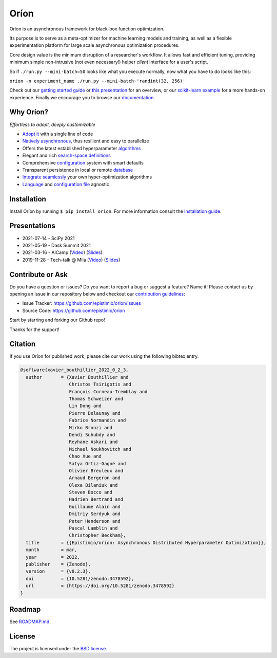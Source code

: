 *****
Oríon
*****

|pypi| |py_versions| |license| |doi|
|rtfd| |codecov| |github-actions|

.. |pypi| image:: https://img.shields.io/pypi/v/orion.svg
    :target: https://pypi.python.org/pypi/orion
    :alt: Current PyPi Version

.. |py_versions| image:: https://img.shields.io/pypi/pyversions/orion.svg
    :target: https://pypi.python.org/pypi/orion
    :alt: Supported Python Versions

.. |license| image:: https://img.shields.io/badge/License-BSD%203--Clause-blue.svg
    :target: https://opensource.org/licenses/BSD-3-Clause
    :alt: BSD 3-clause license

.. |doi| image:: https://zenodo.org/badge/102697867.svg
   :target: https://zenodo.org/badge/latestdoi/102697867
   :alt: DOI

.. |rtfd| image:: https://readthedocs.org/projects/orion/badge/?version=stable
    :target: https://orion.readthedocs.io/en/stable/?badge=stable
    :alt: Documentation Status

.. |codecov| image:: https://codecov.io/gh/Epistimio/orion/branch/master/graph/badge.svg
    :target: https://codecov.io/gh/Epistimio/orion
    :alt: Codecov Report

.. |github-actions| image:: https://github.com/Epistimio/orion/workflows/build/badge.svg?branch=master&event=pull_request
    :target: https://github.com/Epistimio/orion/actions?query=workflow:build+branch:master+event:schedule
    :alt: Github actions tests

Oríon is an asynchronous framework for black-box function optimization.

Its purpose is to serve as a meta-optimizer for machine learning models
and training, as well as a flexible experimentation
platform for large scale asynchronous optimization procedures.

Core design value is the minimum disruption of a researcher's workflow.
It allows fast and efficient tuning, providing minimum simple non-intrusive
(not even necessary!) helper *client* interface for a user's script.

So if ``./run.py --mini-batch=50`` looks like what you execute normally,
now what you have to do looks like this:

``orion -n experiment_name ./run.py --mini-batch~'randint(32, 256)'``

Check out our `getting started guide`_ or `this presentation
<https://bluejeans.com/playback/s/4WUezzFCmb9StHzYgB0RjVbTUCKnRcptBvzBMP7t2UpLyKuAq7Emieo911BqEMnI>`_
for an overview, or our `scikit-learn example`_ for a more hands-on experience. Finally we encourage you
to browse our `documentation`_.

.. _getting started guide: https://orion.readthedocs.io/en/stable/install/gettingstarted.html
.. _documentation: https://orion.readthedocs.io/
.. _scikit-learn example: https://orion.readthedocs.io/en/stable/tutorials/scikit-learn.html

Why Oríon?
==========

*Effortless to adopt, deeply customizable*

- `Adopt it <https://orion.readthedocs.io/en/stable/user/script.html>`_ with a single line of code
- `Natively asynchronous <https://orion.readthedocs.io/en/stable/code/core.html>`_, thus resilient and easy to parallelize
- Offers the latest established hyperparameter `algorithms <https://orion.readthedocs.io/en/stable/user/algorithms.html>`_
- Elegant and rich `search-space definitions <https://orion.readthedocs.io/en/stable/user/searchspace.html>`_
- Comprehensive `configuration <https://orion.readthedocs.io/en/stable/user/config.html>`_ system with smart defaults
- Transparent persistence in local or remote `database <https://orion.readthedocs.io/en/stable/install/database.html>`_
- `Integrate seamlessly <https://orion.readthedocs.io/en/stable/plugins/base.html>`_ your own
  hyper-optimization algorithms
- `Language <https://orion.readthedocs.io/en/stable/user/script.html#language-compatibility>`_
  and `configuration file <https://orion.readthedocs.io/en/stable/user/searchspace.html#configuration-file>`_ agnostic

Installation
============

Install Oríon by running ``$ pip install orion``. For more information consult the `installation
guide`_.

.. _installation guide: https://orion.readthedocs.io/en/stable/install/core.html

Presentations
=============

- 2021-07-14 - SciPy 2021
- 2021-05-19 - Dask Summit 2021
- 2021-03-16 - AICamp
  (`Video 
  <https://www.youtube.com/watch?v=QQ69vxF3LTI>`__)
  (`Slides
  <https://docs.google.com/presentation/d/1Tq3KrWcp66wdlZJtCFaxfq1m5ydyhcPiDCGCOuh_REg/edit?usp=sharing>`__)
- 2019-11-28 - Tech-talk @ Mila 
  (`Video
  <https:/bluejeans.com/playback/s/4WUezzFCmb9StHzYgB0RjVbTUCKnRcptBvzBMP7t2UpLyKuAq7Emieo911BqEMnI>`__)
  (`Slides
  <https://docs.google.com/presentation/d/18g7Q4xRuhMtcVbwmFwDfH7v9gKS252-laOi9HrEQ7a4/edit?usp=sharing>`__)

Contribute or Ask
=================

Do you have a question or issues?
Do you want to report a bug or suggest a feature? Name it!
Please contact us by opening an issue in our repository below and checkout our `contribution guidelines <https://github.com/Epistimio/orion/blob/develop/CONTRIBUTING.md>`_:

- Issue Tracker: `<https://github.com/epistimio/orion/issues>`_
- Source Code: `<https://github.com/epistimio/orion>`_

Start by starring and forking our Github repo!

Thanks for the support!

Citation
========

If you use Oríon for published work, please cite our work using the following bibtex entry.

.. code-block:: bibtex

   @software{xavier_bouthillier_2022_0_2_3,
     author       = {Xavier Bouthillier and
                     Christos Tsirigotis and
                     François Corneau-Tremblay and
                     Thomas Schweizer and
                     Lin Dong and
                     Pierre Delaunay and
                     Fabrice Normandin and
                     Mirko Bronzi and
                     Dendi Suhubdy and
                     Reyhane Askari and
                     Michael Noukhovitch and
                     Chao Xue and
                     Satya Ortiz-Gagné and
                     Olivier Breuleux and
                     Arnaud Bergeron and
                     Olexa Bilaniuk and
                     Steven Bocco and
                     Hadrien Bertrand and
                     Guillaume Alain and
                     Dmitriy Serdyuk and
                     Peter Henderson and
                     Pascal Lamblin and
                     Christopher Beckham},
     title        = {{Epistimio/orion: Asynchronous Distributed Hyperparameter Optimization}},
     month        = mar,
     year         = 2022,
     publisher    = {Zenodo},
     version      = {v0.2.3},
     doi          = {10.5281/zenodo.3478592},
     url          = {https://doi.org/10.5281/zenodo.3478592}
   }

Roadmap
=======

See `ROADMAP.md <https://github.com/Epistimio/orion/blob/master/ROADMAP.md>`_.

License
=======

The project is licensed under the `BSD license <https://github.com/Epistimio/orion/blob/master/LICENSE>`_.
